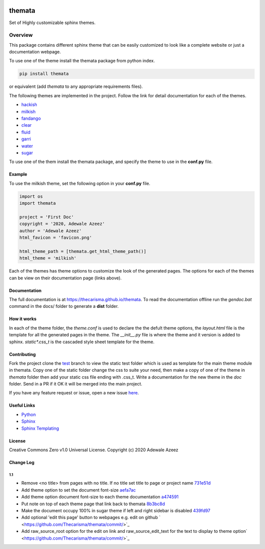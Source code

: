 
.. image:: https://github.com/Thecarisma/themata/raw/master/docs/images/themata.small.png
    :alt: Thecarisma.themata
    :width: 90
    :height: 140

themata
########

.. class:: center

    Set of Highly customizable sphinx themes.

Overview
========

This package contains different sphinx theme that can be easily customized to look like 
a complete website or just a documentation webpage.


To use one of the theme install the themata package from python index.

.. code:: bash

    pip install themata

or equivalent (add `themata` to any appropriate requirements files).

The following themes are implemented in the project. Follow the link for detail documentation for
each of the themes.

- `hackish <https://thecarisma.github.io/themata/hackish>`_
- `milkish <https://thecarisma.github.io/themata/milkish>`_
- `fandango <https://thecarisma.github.io/themata/fandango>`_
- `clear <https://thecarisma.github.io/themata/clear>`_
- `fluid <https://thecarisma.github.io/themata/fluid>`_
- `garri <https://thecarisma.github.io/themata/garri>`_
- `water <https://thecarisma.github.io/themata/water>`_
- `sugar <https://thecarisma.github.io/themata/sugar>`_

To use one of the them install the themata package, and specify the theme to use in the **conf.py** 
file. 

Example
---------

To use the milkish theme, set the following option in your **conf.py** file.

.. code:: python

    import os
    import themata

    project = 'First Doc'
    copyright = '2020, Adewale Azeez'
    author = 'Adewale Azeez'
    html_favicon = 'favicon.png'

    html_theme_path = [themata.get_html_theme_path()]
    html_theme = 'milkish'

Each of the themes has theme options to customize the look of the generated pages. The options for 
each of the themes can be view on their documentation page (links above). 

Documentation
-------------

The full documentation is at `https://thecarisma.github.io/themata <https://thecarisma.github.io/themata>`_.
To read the documentation offline run the `gendoc.bat` command in the docs/ folder to generate a 
**dist** folder.

How it works
-------------

In each of the theme folder, the `theme.conf` is used to declare the the defult theme options, the 
`layout.html` file is the template for all the generated pages in the theme. The `__init__.py` 
file is where the theme and it version is added to sphinx. `static\*.css_t` is the cascaded style 
sheet template for the theme.

Contributing
-------------

Fork the project clone the `test <https://github.com/Thecarisma/themata/tree/test>`_ branch 
to view the static test folder which is used as template for the main theme module in 
themata. Copy one of the static folder change the css to suite your need, then make a copy of one 
of the theme in *themata* folder then add your static css file ending with .css_t. Write a 
documentation for the new theme in the *doc* folder. Send in a PR if it OK it will be merged 
into the main project. 

If you have any feature request or issue, open a new issue `here <https://github.com/Thecarisma/themata/issues/new/choose>`_.

Useful Links
-------------

* `Python <https://www.python.org/>`_
* `Sphinx <https://www.sphinx-doc.org/en/master/index.html>`_
* `Sphinx Templating <https://www.sphinx-doc.org/en/master/templating.html>`_

License
--------

Creative Commons Zero v1.0 Universal License. Copyright (c) 2020 Adewale Azeez

Change Log 
-----------

1.1
'''''''''

- Remove <no title> from pages with no title. If no title set title to page or project name `731e51d <https://github.com/Thecarisma/themata/commit/731e51dc3999f3fd00594837268e9e98aae27924>`_
- Add theme option to set the document font-size `aefa7ac <https://github.com/Thecarisma/themata/commit/aefa7acbe45d7269773e6bc6c2145a44808a25b2>`_
- Add theme option document font-size to each theme documentation `a474591 <https://github.com/Thecarisma/themata/commit/a4745913506918aaf2eb4bda4ffa7ed12cd62f44>`_
- Put note on top of each theme page that link back to themata `8b3bc8d <https://github.com/Thecarisma/themata/commit/8b3bc8d4ab5f95a05e7566463da6ef4c1d13852d>`_
- Make the document occupy 100% in sugar theme if left and right sidebar is disabled `439fd97 <https://github.com/Thecarisma/themata/commit/439fd9702058d0633114d613079effcdd1376227>`_
- Add optional 'edit this page' button to webpages e.g. edit on github ` <https://github.com/Thecarisma/themata/commit/>`_
- Add raw_source_root option for the edit on link and raw_source_edit_text for the text to display to theme option` <https://github.com/Thecarisma/themata/commit/>`_